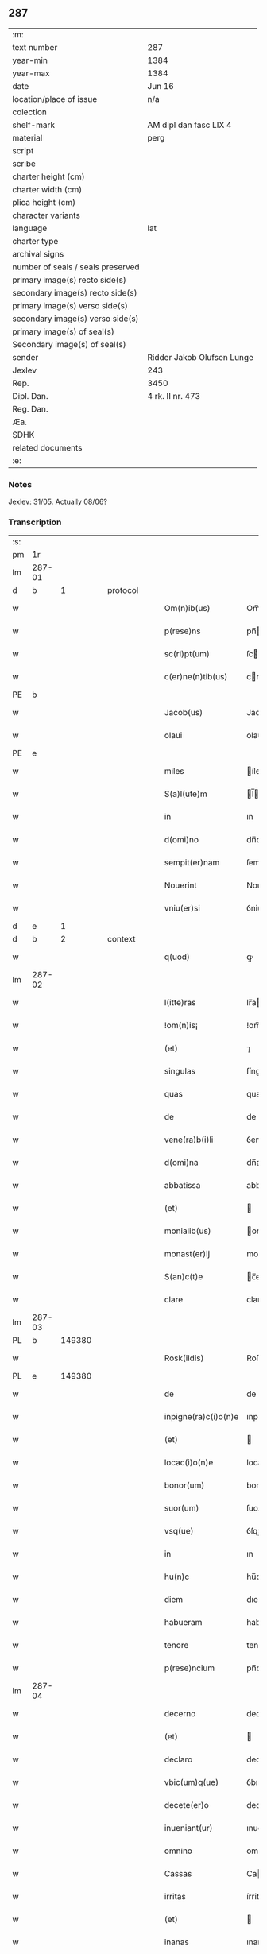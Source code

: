** 287

| :m:                               |                            |
| text number                       | 287                        |
| year-min                          | 1384                       |
| year-max                          | 1384                       |
| date                              | Jun 16                     |
| location/place of issue           | n/a                        |
| colection                         |                            |
| shelf-mark                        | AM dipl dan fasc LIX 4     |
| material                          | perg                       |
| script                            |                            |
| scribe                            |                            |
| charter height (cm)               |                            |
| charter width (cm)                |                            |
| plica height (cm)                 |                            |
| character variants                |                            |
| language                          | lat                        |
| charter type                      |                            |
| archival signs                    |                            |
| number of seals / seals preserved |                            |
| primary image(s) recto side(s)    |                            |
| secondary image(s) recto side(s)  |                            |
| primary image(s) verso side(s)    |                            |
| secondary image(s) verso side(s)  |                            |
| primary image(s) of seal(s)       |                            |
| Secondary image(s) of seal(s)     |                            |
| sender                            | Ridder Jakob Olufsen Lunge |
| Jexlev                            | 243                        |
| Rep.                              | 3450                       |
| Dipl. Dan.                        | 4 rk. II nr. 473           |
| Reg. Dan.                         |                            |
| Æa.                               |                            |
| SDHK                              |                            |
| related documents                 |                            |
| :e:                               |                            |

*** Notes
Jexlev: 31/05. Actually 08/06?

*** Transcription
| :s: |        |   |   |   |   |                      |             |   |   |   |                                 |     |   |   |    |        |
| pm  |     1r |   |   |   |   |                      |             |   |   |   |                                 |     |   |   |    |        |
| lm  | 287-01 |   |   |   |   |                      |             |   |   |   |                                 |     |   |   |    |        |
| d  |      b | 1  |   | protocol  |   |                      |             |   |   |   |                                 |     |   |   |    |        |
| w   |        |   |   |   |   | Om(n)ib(us)          | Om̅ıbꝫ       |   |   |   |                                 | lat |   |   |    | 287-01 |
| w   |        |   |   |   |   | p(rese)ns            | pn̅         |   |   |   |                                 | lat |   |   |    | 287-01 |
| w   |        |   |   |   |   | sc(ri)pt(um)         | ſcptͫ       |   |   |   |                                 | lat |   |   |    | 287-01 |
| w   |        |   |   |   |   | c(er)ne(n)tib(us)    | cne̅tíbꝫ    |   |   |   |                                 | lat |   |   |    | 287-01 |
| PE  |      b |   |   |   |   |                      |             |   |   |   |                                 |     |   |   |    |        |
| w   |        |   |   |   |   | Jacob(us)            | Jacobꝫ      |   |   |   |                                 | lat |   |   |    | 287-01 |
| w   |        |   |   |   |   | olaui                | olaui       |   |   |   |                                 | lat |   |   |    | 287-01 |
| PE  |      e |   |   |   |   |                      |             |   |   |   |                                 |     |   |   |    |        |
| w   |        |   |   |   |   | miles                | íle       |   |   |   |                                 | lat |   |   |    | 287-01 |
| w   |        |   |   |   |   | S(a)l(ute)m          | l̅         |   |   |   |                                 | lat |   |   |    | 287-01 |
| w   |        |   |   |   |   | in                   | ın          |   |   |   |                                 | lat |   |   |    | 287-01 |
| w   |        |   |   |   |   | d(omi)no             | dn̅o         |   |   |   |                                 | lat |   |   |    | 287-01 |
| w   |        |   |   |   |   | sempit(er)nam        | ſempıtna  |   |   |   |                                 | lat |   |   |    | 287-01 |
| w   |        |   |   |   |   | Nouerint             | Nouerínt    |   |   |   |                                 | lat |   |   |    | 287-01 |
| w   |        |   |   |   |   | vniu(er)si           | ỽniuſı     |   |   |   |                                 | lat |   |   |    | 287-01 |
| d  |      e | 1  |   |   |   |                      |             |   |   |   |                                 |     |   |   |    |        |
| d  |      b | 2  |   | context  |   |                      |             |   |   |   |                                 |     |   |   |    |        |
| w   |        |   |   |   |   | q(uod)               | ꝙ           |   |   |   |                                 | lat |   |   |    | 287-01 |
| lm  | 287-02 |   |   |   |   |                      |             |   |   |   |                                 |     |   |   |    |        |
| w   |        |   |   |   |   | l(itte)ras           | lr̅a        |   |   |   |                                 | lat |   |   |    | 287-02 |
| w   |        |   |   |   |   | !om(n)is¡            | !om̅ı¡      |   |   |   |                                 | lat |   |   |    | 287-02 |
| w   |        |   |   |   |   | (et)                 | ⁊           |   |   |   |                                 | lat |   |   |    | 287-02 |
| w   |        |   |   |   |   | singulas             | ſíngula    |   |   |   |                                 | lat |   |   |    | 287-02 |
| w   |        |   |   |   |   | quas                 | qua        |   |   |   |                                 | lat |   |   |    | 287-02 |
| w   |        |   |   |   |   | de                   | de          |   |   |   |                                 | lat |   |   |    | 287-02 |
| w   |        |   |   |   |   | vene(ra)b(i)li       | ỽenebl̅í    |   |   |   |                                 | lat |   |   |    | 287-02 |
| w   |        |   |   |   |   | d(omi)na             | dn̅a         |   |   |   |                                 | lat |   |   |    | 287-02 |
| w   |        |   |   |   |   | abbatissa            | abbatıa    |   |   |   |                                 | lat |   |   |    | 287-02 |
| w   |        |   |   |   |   | (et)                 |            |   |   |   |                                 | lat |   |   |    | 287-02 |
| w   |        |   |   |   |   | monialib(us)         | onialıbꝫ   |   |   |   |                                 | lat |   |   |    | 287-02 |
| w   |        |   |   |   |   | monast(er)ij         | monaﬅí    |   |   |   |                                 | lat |   |   |    | 287-02 |
| w   |        |   |   |   |   | S(an)c(t)e           | c̅e         |   |   |   |                                 | lat |   |   |    | 287-02 |
| w   |        |   |   |   |   | clare                | clare       |   |   |   |                                 | lat |   |   |    | 287-02 |
| lm  | 287-03 |   |   |   |   |                      |             |   |   |   |                                 |     |   |   |    |        |
| PL  |      b |   149380|   |   |   |                      |             |   |   |   |                                 |     |   |   |    |        |
| w   |        |   |   |   |   | Rosk(ildis)          | Roſꝃ        |   |   |   |                                 | lat |   |   |    | 287-03 |
| PL  |      e |   149380|   |   |   |                      |             |   |   |   |                                 |     |   |   |    |        |
| w   |        |   |   |   |   | de                   | de          |   |   |   |                                 | lat |   |   |    | 287-03 |
| w   |        |   |   |   |   | inpigne(ra)c(i)o(n)e | ınpıgnec̅oe |   |   |   |                                 | lat |   |   |    | 287-03 |
| w   |        |   |   |   |   | (et)                 |            |   |   |   |                                 | lat |   |   |    | 287-03 |
| w   |        |   |   |   |   | locac(i)o(n)e        | locac̅oe     |   |   |   |                                 | lat |   |   |    | 287-03 |
| w   |        |   |   |   |   | bonor(um)            | bonoꝝ       |   |   |   |                                 | lat |   |   |    | 287-03 |
| w   |        |   |   |   |   | suor(um)             | ſuoꝝ        |   |   |   |                                 | lat |   |   |    | 287-03 |
| w   |        |   |   |   |   | vsq(ue)              | ỽſqꝫ        |   |   |   |                                 | lat |   |   |    | 287-03 |
| w   |        |   |   |   |   | in                   | ın          |   |   |   |                                 | lat |   |   |    | 287-03 |
| w   |        |   |   |   |   | hu(n)c               | hu̅c         |   |   |   |                                 | lat |   |   |    | 287-03 |
| w   |        |   |   |   |   | diem                 | dıe        |   |   |   |                                 | lat |   |   |    | 287-03 |
| w   |        |   |   |   |   | habueram             | habuera    |   |   |   |                                 | lat |   |   |    | 287-03 |
| w   |        |   |   |   |   | tenore               | tenoꝛe      |   |   |   |                                 | lat |   |   |    | 287-03 |
| w   |        |   |   |   |   | p(rese)ncium         | pn̅cíu      |   |   |   |                                 | lat |   |   |    | 287-03 |
| lm  | 287-04 |   |   |   |   |                      |             |   |   |   |                                 |     |   |   |    |        |
| w   |        |   |   |   |   | decerno              | decerno     |   |   |   |                                 | lat |   |   |    | 287-04 |
| w   |        |   |   |   |   | (et)                 |            |   |   |   |                                 | lat |   |   |    | 287-04 |
| w   |        |   |   |   |   | declaro              | declaro     |   |   |   |                                 | lat |   |   |    | 287-04 |
| w   |        |   |   |   |   | vbic(um)q(ue)        | ỽbıqꝫ      |   |   |   |                                 | lat |   |   |    | 287-04 |
| w   |        |   |   |   |   | decete(er)o          | deceteo    |   |   |   |                                 | lat |   |   |    | 287-04 |
| w   |        |   |   |   |   | inueniant(ur)        | ınueniantᷣ   |   |   |   |                                 | lat |   |   |    | 287-04 |
| w   |        |   |   |   |   | omnino               | omnino      |   |   |   |                                 | lat |   |   |    | 287-04 |
| w   |        |   |   |   |   | Cassas               | Caa       |   |   |   |                                 | lat |   |   |    | 287-04 |
| w   |        |   |   |   |   | irritas              | írrita     |   |   |   |                                 | lat |   |   |    | 287-04 |
| w   |        |   |   |   |   | (et)                 |            |   |   |   |                                 | lat |   |   |    | 287-04 |
| w   |        |   |   |   |   | inanas               | ınana      |   |   |   |                                 | lat |   |   |    | 287-04 |
| p   |        |   |   |   |   | .                    | .           |   |   |   |                                 | lat |   |   |    | 287-04 |
| w   |        |   |   |   |   | n(ec)                | nͨ           |   |   |   |                                 | lat |   |   |    | 287-04 |
| w   |        |   |   |   |   | d(omi)ne             | dn̅e         |   |   |   |                                 | lat |   |   |    | 287-04 |
| lm  | 287-05 |   |   |   |   |                      |             |   |   |   |                                 |     |   |   |    |        |
| w   |        |   |   |   |   | abbattisse           | abbattıe   |   |   |   |                                 | lat |   |   |    | 287-05 |
| w   |        |   |   |   |   | que                  | que         |   |   |   |                                 | lat |   |   |    | 287-05 |
| w   |        |   |   |   |   | nu(n)c               | nu̅c         |   |   |   |                                 | lat |   |   |    | 287-05 |
| w   |        |   |   |   |   | (est)                | ℥           |   |   |   |                                 | lat |   |   |    | 287-05 |
| w   |        |   |   |   |   | v(e)l                | vl̅          |   |   |   |                                 | lat |   |   |    | 287-05 |
| w   |        |   |   |   |   | p(ro)                | ꝓ           |   |   |   |                                 | lat |   |   |    | 287-05 |
| w   |        |   |   |   |   | t(em)p(or)e          | tp̅e         |   |   |   |                                 | lat |   |   |    | 287-05 |
| w   |        |   |   |   |   | fue(r)it             | fueıt      |   |   |   |                                 | lat |   |   |    | 287-05 |
| w   |        |   |   |   |   | ip(s)is              | ıp̅ı        |   |   |   |                                 | lat |   |   |    | 287-05 |
| w   |        |   |   |   |   | monialib(us)         | monialíbꝫ   |   |   |   |                                 | lat |   |   |    | 287-05 |
| w   |        |   |   |   |   | seu                  | ſeu         |   |   |   |                                 | lat |   |   |    | 287-05 |
| w   |        |   |   |   |   | monast(er)io         | monaﬅıo    |   |   |   |                                 | lat |   |   |    | 287-05 |
| w   |        |   |   |   |   | p(re)d(i)c(t)o       | p̅dc̅o        |   |   |   |                                 | lat |   |   |    | 287-05 |
| w   |        |   |   |   |   | aliquod              | alıquod     |   |   |   |                                 | lat |   |   |    | 287-05 |
| w   |        |   |   |   |   | p(re)iudici(um)      | p̅íudícíͫ     |   |   |   |                                 | lat |   |   |    | 287-05 |
| lm  | 287-06 |   |   |   |   |                      |             |   |   |   |                                 |     |   |   |    |        |
| w   |        |   |   |   |   | da(m)pnum            | da̅pnu      |   |   |   |                                 | lat |   |   |    | 287-06 |
| w   |        |   |   |   |   | seu                  | ſeu         |   |   |   |                                 | lat |   |   |    | 287-06 |
| w   |        |   |   |   |   | impetic(i)onem       | ímpetic̅one |   |   |   |                                 | lat |   |   |    | 287-06 |
| w   |        |   |   |   |   | generare             | generare    |   |   |   |                                 | lat |   |   |    | 287-06 |
| w   |        |   |   |   |   | debeant              | debeant     |   |   |   |                                 | lat |   |   |    | 287-06 |
| w   |        |   |   |   |   | quomodolib(et)       | quomodolıbꝫ |   |   |   |                                 | lat |   |   |    | 287-06 |
| w   |        |   |   |   |   | in                   | ín          |   |   |   |                                 | lat |   |   | =  | 287-06 |
| w   |        |   |   |   |   | fut(ur)um            | futᷣu       |   |   |   |                                 | lat |   |   | == | 287-06 |
| p   |        |   |   |   |   | .                    | .           |   |   |   |                                 | lat |   |   |    | 287-06 |
| d  |      e | 2  |   |   |   |                      |             |   |   |   |                                 |     |   |   |    |        |
| d  |      b | 3  |   | eschatocol  |   |                      |             |   |   |   |                                 |     |   |   |    |        |
| w   |        |   |   |   |   | Jn                   | Jn          |   |   |   |                                 | lat |   |   |    | 287-06 |
| w   |        |   |   |   |   | Cui(us)              | Cui᷒         |   |   |   |                                 | lat |   |   |    | 287-06 |
| w   |        |   |   |   |   | Rei                  | Rei         |   |   |   |                                 | lat |   |   |    | 287-06 |
| w   |        |   |   |   |   | testimo(n)i(um)      | teﬅımo̅ıͫ     |   |   |   |                                 | lat |   |   |    | 287-06 |
| lm  | 287-07 |   |   |   |   |                      |             |   |   |   |                                 |     |   |   |    |        |
| w   |        |   |   |   |   | Sigillum             | ıgıllu    |   |   |   |                                 | lat |   |   |    | 287-07 |
| w   |        |   |   |   |   | me(um)               | meͫ          |   |   |   |                                 | lat |   |   |    | 287-07 |
| w   |        |   |   |   |   | vna                  | ỽna         |   |   |   |                                 | lat |   |   |    | 287-07 |
| w   |        |   |   |   |   | c(um)                | cͫ           |   |   |   |                                 | lat |   |   |    | 287-07 |
| w   |        |   |   |   |   | sigill(um)           | ſıgıll̅      |   |   |   |                                 | lat |   |   |    | 287-07 |
| PE  |      b |   |   |   |   |                      |             |   |   |   |                                 |     |   |   |    |        |
| w   |        |   |   |   |   | folcmari             | folcmari    |   |   |   |                                 | lat |   |   |    | 287-07 |
| PE  |      e |   |   |   |   |                      |             |   |   |   |                                 |     |   |   |    |        |
| w   |        |   |   |   |   | (et)                 |            |   |   |   |                                 | lat |   |   |    | 287-07 |
| PE  |      b |   |   |   |   |                      |             |   |   |   |                                 |     |   |   |    |        |
| w   |        |   |   |   |   | olaui                | olaui       |   |   |   |                                 | lat |   |   |    | 287-07 |
| w   |        |   |   |   |   | lungø                | lungø       |   |   |   |                                 | dan |   |   |    | 287-07 |
| PE  |      e |   |   |   |   |                      |             |   |   |   |                                 |     |   |   |    |        |
| w   |        |   |   |   |   | filior(um)           | fılioꝝ      |   |   |   |                                 | lat |   |   |    | 287-07 |
| w   |        |   |   |   |   | meor(um)             | meoꝝ        |   |   |   |                                 | lat |   |   |    | 287-07 |
| w   |        |   |   |   |   | p(rese)ntib(us)      | pn̅tıbꝫ      |   |   |   |                                 | lat |   |   |    | 287-07 |
| w   |        |   |   |   |   | (est)                | ℥           |   |   |   |                                 | lat |   |   |    | 287-07 |
| w   |        |   |   |   |   | appe(n)sum           | ae̅ſu      |   |   |   |                                 | lat |   |   |    | 287-07 |
| lm  | 287-08 |   |   |   |   |                      |             |   |   |   |                                 |     |   |   |    |        |
| w   |        |   |   |   |   | Dat(um)              | Datͫ         |   |   |   |                                 | lat |   |   |    | 287-08 |
| w   |        |   |   |   |   | anno                 | nno        |   |   |   |                                 | lat |   |   |    | 287-08 |
| w   |        |   |   |   |   | dom(in)j             | dom̅        |   |   |   |                                 | lat |   |   |    | 287-08 |
| n   |        |   |   |   |   | mͦ                    | ͦ           |   |   |   |                                 | lat |   |   |    | 287-08 |
| n   |        |   |   |   |   | cccͦ                  | cccͦ         |   |   |   |                                 | lat |   |   |    | 287-08 |
| n   |        |   |   |   |   | lxxxͦ                 | lxxxͦ        |   |   |   |                                 | lat |   |   |    | 287-08 |
| w   |        |   |   |   |   | quarto               | quarto      |   |   |   |                                 | lat |   |   |    | 287-08 |
| w   |        |   |   |   |   | die                  | dıe         |   |   |   |                                 | lat |   |   |    | 287-08 |
| w   |        |   |   |   |   | b(ea)ti              | bt̅ı         |   |   |   |                                 | lat |   |   |    | 287-08 |
| w   |        |   |   |   |   | Willelmj             | Wıllelm    |   |   |   |                                 | lat |   |   |    | 287-08 |
| w   |        |   |   |   |   | Abbat(is)            | bbatꝭ      |   |   |   |                                 | lat |   |   |    | 287-08 |
| d  |      e | 3  |   |   |   |                      |             |   |   |   |                                 |     |   |   |    |        |
| :e: |        |   |   |   |   |                      |             |   |   |   |                                 |     |   |   |    |        |